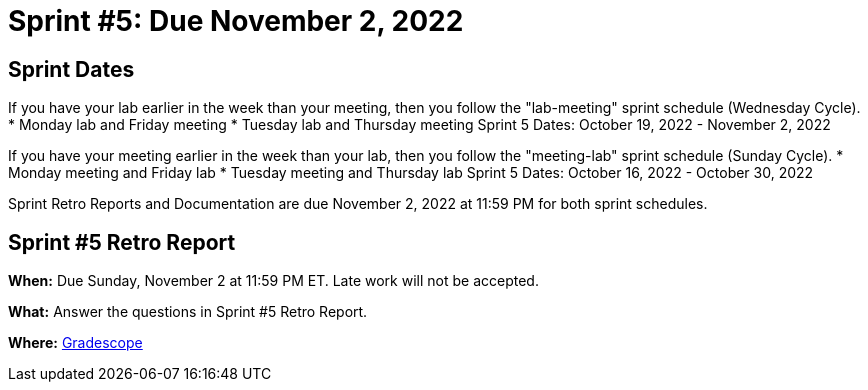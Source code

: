 = Sprint #5: Due November 2, 2022

== Sprint Dates
If you have your lab earlier in the week than your meeting, then you follow the "lab-meeting" sprint schedule (Wednesday Cycle).
* Monday lab and Friday meeting
* Tuesday lab and Thursday meeting
Sprint 5 Dates: October 19, 2022 - November 2, 2022

If you have your meeting earlier in the week than your lab, then you follow the "meeting-lab" sprint schedule (Sunday Cycle).
* Monday meeting and Friday lab
* Tuesday meeting and Thursday lab
Sprint 5 Dates: October 16, 2022 - October 30, 2022

Sprint Retro Reports and Documentation are due November 2, 2022 at 11:59 PM for both sprint schedules.


== Sprint #5 Retro Report 

*When:* Due Sunday, November 2 at 11:59 PM ET. Late work will not be accepted. 

*What:* Answer the questions in Sprint #5 Retro Report. 

*Where:* link:https://www.gradescope.com/[Gradescope] 